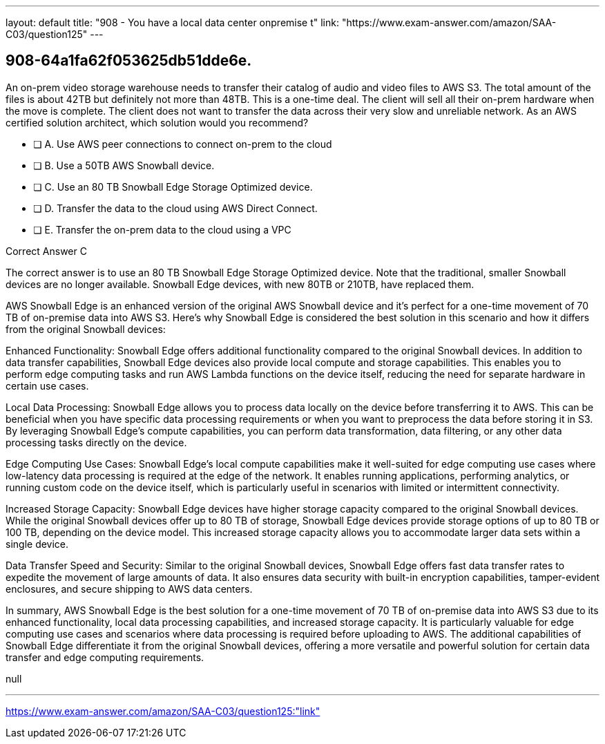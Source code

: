 ---
layout: default 
title: "908 - You have a local data center onpremise t"
link: "https://www.exam-answer.com/amazon/SAA-C03/question125"
---


[.question]
== 908-64a1fa62f053625db51dde6e.


****

[.query]
--
An on-prem video storage warehouse needs to transfer their catalog of audio and video files to AWS S3.
The total amount of the files is about 42TB but definitely not more than 48TB.
This is a one-time deal. The client will sell all their on-prem hardware when the move is complete.
The client does not want to transfer the data across their very slow and unreliable network.
As an AWS certified solution architect, which solution would you recommend?


--

[.list]
--
* [ ] A. Use AWS peer connections to connect on-prem to the cloud
* [ ] B. Use a 50TB AWS Snowball device.
* [ ] C. Use an 80 TB Snowball Edge Storage Optimized device.
* [ ] D. Transfer the data to the cloud using AWS Direct Connect.
* [ ] E. Transfer the on-prem data to the cloud using a VPC

--
****

[.answer]
Correct Answer  C

[.explanation]
--
The correct answer is to use an 80 TB Snowball Edge Storage Optimized device. Note that the traditional, smaller Snowball devices are no longer available. Snowball Edge devices, with new 80TB or 210TB, have replaced them.

AWS Snowball Edge is an enhanced version of the original AWS Snowball device and it's perfect for a one-time movement of 70 TB of on-premise data into AWS S3. Here's why Snowball Edge is considered the best solution in this scenario and how it differs from the original Snowball devices:

Enhanced Functionality: Snowball Edge offers additional functionality compared to the original Snowball devices. In addition to data transfer capabilities, Snowball Edge devices also provide local compute and storage capabilities. This enables you to perform edge computing tasks and run AWS Lambda functions on the device itself, reducing the need for separate hardware in certain use cases.

Local Data Processing: Snowball Edge allows you to process data locally on the device before transferring it to AWS. This can be beneficial when you have specific data processing requirements or when you want to preprocess the data before storing it in S3. By leveraging Snowball Edge's compute capabilities, you can perform data transformation, data filtering, or any other data processing tasks directly on the device.

Edge Computing Use Cases: Snowball Edge's local compute capabilities make it well-suited for edge computing use cases where low-latency data processing is required at the edge of the network. It enables running applications, performing analytics, or running custom code on the device itself, which is particularly useful in scenarios with limited or intermittent connectivity.

Increased Storage Capacity: Snowball Edge devices have higher storage capacity compared to the original Snowball devices. While the original Snowball devices offer up to 80 TB of storage, Snowball Edge devices provide storage options of up to 80 TB or 100 TB, depending on the device model. This increased storage capacity allows you to accommodate larger data sets within a single device.

Data Transfer Speed and Security: Similar to the original Snowball devices, Snowball Edge offers fast data transfer rates to expedite the movement of large amounts of data. It also ensures data security with built-in encryption capabilities, tamper-evident enclosures, and secure shipping to AWS data centers.

In summary, AWS Snowball Edge is the best solution for a one-time movement of 70 TB of on-premise data into AWS S3 due to its enhanced functionality, local data processing capabilities, and increased storage capacity. It is particularly valuable for edge computing use cases and scenarios where data processing is required before uploading to AWS. The additional capabilities of Snowball Edge differentiate it from the original Snowball devices, offering a more versatile and powerful solution for certain data transfer and edge computing requirements.
--

[.ka]
null

'''



https://www.exam-answer.com/amazon/SAA-C03/question125:"link"


